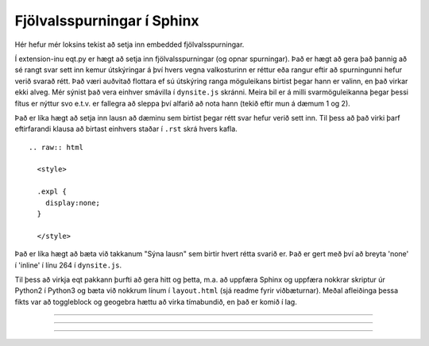 Fjölvalsspurningar í Sphinx
===========================

Hér hefur mér loksins tekist að setja inn embedded fjölvalsspurningar.

Í extension-inu eqt.py er hægt að setja inn fjölvalsspurningar (og opnar spurningar).
Það er hægt að gera það þannig að sé rangt svar sett inn kemur útskýringar á því hvers vegna valkosturinn er réttur eða rangur eftir að spurningunni hefur verið svarað rétt. Það væri auðvitað flottara ef sú útskýring ranga möguleikans birtist þegar hann er valinn, en það virkar ekki alveg. Mér sýnist það vera einhver smávilla í ``dynsite.js`` skránni.  Meira bil er á milli svarmöguleikanna þegar þessi fítus er nýttur svo e.t.v. er fallegra að sleppa því alfarið að nota hann (tekið eftir mun á dæmum 1 og 2).

Það er líka hægt að setja inn lausn að dæminu sem birtist þegar rétt svar hefur verið sett inn. Til þess að það virki þarf eftirfarandi klausa að birtast einhvers staðar í ``.rst`` skrá hvers kafla. ::

  .. raw:: html

    <style>

    .expl {
      display:none;
    }

    </style>

Það er líka hægt að bæta við takkanum "Sýna lausn" sem birtir hvert rétta svarið er. Það er gert með því að breyta 'none' í 'inline' í línu 264 í ``dynsite.js``.


Til þess að virkja eqt pakkann þurfti að gera hitt og þetta, m.a. að uppfæra Sphinx og uppfæra nokkrar skriptur úr Python2 í Python3 og bæta við nokkrum línum í ``layout.html`` (sjá readme fyrir viðbæturnar). Meðal afleiðinga þessa fikts var að toggleblock og geogebra hættu að virka tímabundið, en það er komið í lag.

.. raw:: html

  <style>

  .expl {
   display:none;
  }

  </style>


----------------

.. eqt:: daemi-hradi1

  **Æfingadæmi 1** Hversu langt kemst maður sem gengur á hraðanum :math:`v=3 \text{ m/s}` á einni mínútu?

  1) :eqt:`I` 300 metra
     :expl:`Þetta er ekki rétt svar, því það eru ekki 100 sekúndur í einni mínútu.`
  #) :eqt:`I` 3 metra
     :expl:`Lastu dæmið rétt? Hvað eru margar sekúndur í einni mínútu?`
  #) :eqt:`C` 180 metra
     :expl:`Já! Staðsetning er margfeldi hraða og tíma.`
  #) :eqt:`I` None of the above (engin útskýring)
     :expl:`Nei, reyndu aftur`

  .. eqt-solution::
    Þetta er lausn verkefnisins.
    Hún á ekki að birtast fyrr en beðið hefur verið um hana eða rétt svar hefur verið sett inn.

    Það er hægt að setja inn stærðfræði eins og manni lystir.

    .. math::

      2+2=4

----------------

.. eqt:: daemi-hradi2

  **Æfingadæmi 2** Hversu langt kemst maður sem gengur á hraðanum :math:`v=3 \text{ m/s}` á einni mínútu?

  A) :eqt:`I` 300 metra

  #) :eqt:`I` 3 metra

  #) :eqt:`C` 180 metra

  #) :eqt:`I` Ekkert af ofangreindu

  .. eqt-solution::
    Í einni mínútu eru 60 sekúndur. Við margföldum saman hraðann og tímann og fáum:

    .. math::
      60\text{ s} \cdot 3 \text{ m/s} = 180 \text{ m}


---------------

.. eqt:: daemi-hradi3

   **Æfingadæmi 3** Er mynd með þessu dæmi?

   .. figure:: ./myndir/einingar/sol.svg
     :align: center
     :alt: texti með mynd

   A) :eqt:`I` nei

   #) :eqt:`I` nei

   #) :eqt:`C` já

   #) :eqt:`I` nei
